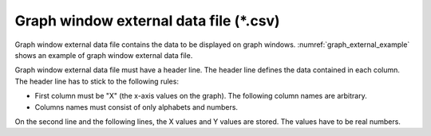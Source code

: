 .. _sec_graph_external_data:

Graph window external data file (\*.csv)
==========================================

Graph window external data file contains the data to be displayed on
graph windows. :numref:`graph_external_example` shows an example of
graph window external data file.

.. code-block:: text
   :name: graph_external_example
   :caption: Example of graph window external data file

   X,Elevation,Depth
   0,120,5.12
   30,140,7.2,1
   35,120,8.12
   42,140,9.2,4

Graph window external data file must have a header line. The header line
defines the data contained in each column. The header line has to stick
to the following rules:

- First column must be "X" (the x-axis values on the graph). The
  following column names are arbitrary.

- Columns names must consist of only alphabets and numbers.

On the second line and the following lines, the X values and Y
values are stored. The values have to be real numbers.
